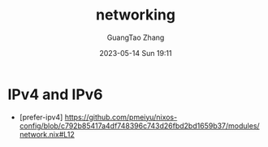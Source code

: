 #+TITLE: networking
#+AUTHOR: GuangTao Zhang
#+EMAIL: gtrunsec@hardenedlinux.org
#+DATE: 2023-05-14 Sun 19:11



* IPv4 and IPv6

- [prefer-ipv4] https://github.com/pmeiyu/nixos-config/blob/c792b85417a4df748396c743d26fbd2bd1659b37/modules/network.nix#L12

